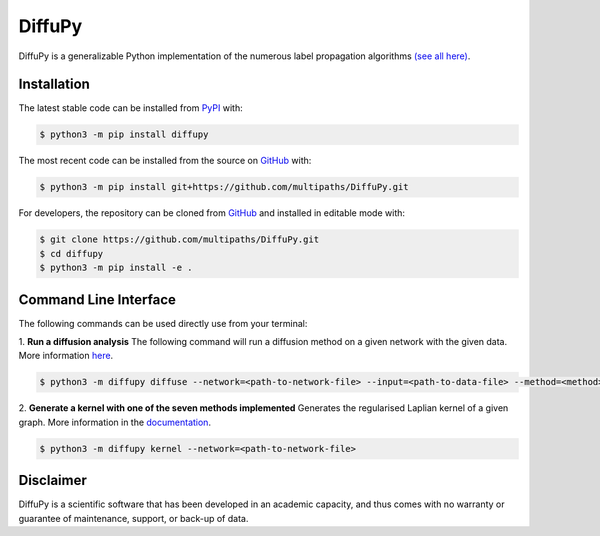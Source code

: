 DiffuPy |build| |docs|
======================

DiffuPy is a generalizable Python implementation of the numerous label propagation algorithms `(see all here)
<https://diffupy.readthedocs.io/en/latest/diffusion.html#summary-tables>`_.

Installation
------------
The latest stable code can be installed from `PyPI <https://pypi.python.org/pypi/diffupy>`_ with:

.. code-block:: sh

   $ python3 -m pip install diffupy

The most recent code can be installed from the source on `GitHub <https://github.com/multipaths/DiffuPy>`_ with:

.. code-block:: sh

   $ python3 -m pip install git+https://github.com/multipaths/DiffuPy.git

For developers, the repository can be cloned from `GitHub <https://github.com/multipaths/DiffuPy>`_ and installed in
editable mode with:

.. code-block:: sh

   $ git clone https://github.com/multipaths/DiffuPy.git
   $ cd diffupy
   $ python3 -m pip install -e .

Command Line Interface
----------------------
The following commands can be used directly use from your terminal:

1. **Run a diffusion analysis**
The following command will run a diffusion method on a given network with the given data.  More information `here
<https://diffupy.readthedocs.io/en/latest/diffusion.html>`_.

.. code-block:: sh

    $ python3 -m diffupy diffuse --network=<path-to-network-file> --input=<path-to-data-file> --method=<method>


2. **Generate a kernel with one of the seven methods implemented**
Generates the regularised Laplian kernel of a given graph. More information in the `documentation
<https://diffupy.readthedocs.io/en/latest/kernels.html>`_.

.. code-block:: sh

    $ python3 -m diffupy kernel --network=<path-to-network-file>

Disclaimer
----------
DiffuPy is a scientific software that has been developed in an academic capacity, and thus comes with no warranty or
guarantee of maintenance, support, or back-up of data.

.. |build| image:: https://travis-ci.com/multipaths/diffupy.svg?branch=master
    :target: https://travis-ci.com/multipaths/diffupy
    :alt: Build Status

.. |docs| image:: http://readthedocs.org/projects/diffupy/badge/?version=latest
    :target: https://diffupy.readthedocs.io/en/latest/
    :alt: Documentation Status

.. |coverage| image:: https://codecov.io/gh/multipaths/diffupy/coverage.svg?branch=master
    :target: https://codecov.io/gh/multipaths/diffupy?branch=master
    :alt: Coverage Status
